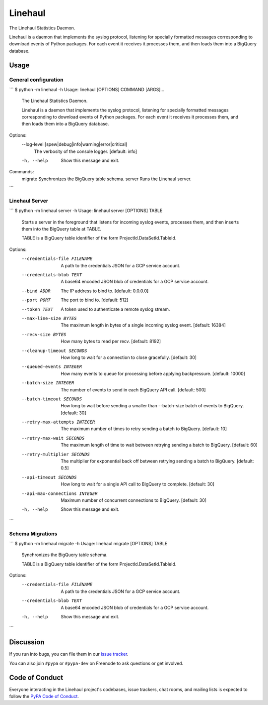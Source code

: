 Linehaul
========

The Linehaul Statistics Daemon.

Linehaul is a daemon that implements the syslog protocol, listening for specially
formatted messages corresponding to download events of Python packages. For each
event it receives it processes them, and then loads them into a BigQuery database.


Usage
-----

General configuration
~~~~~~~~~~~~~~~~~~~~~

```
$ python -m linehaul -h
Usage: linehaul [OPTIONS] COMMAND [ARGS]...

  The Linehaul Statistics Daemon.

  Linehaul is a daemon that implements the syslog protocol, listening for specially
  formatted messages corresponding to download events of Python packages. For each
  event it receives it processes them, and then loads them into a BigQuery database.

Options:
  --log-level [spew|debug|info|warning|error|critical]
                                  The verbosity of the console logger.  [default:
                                  info]
  -h, --help                      Show this message and exit.

Commands:
  migrate  Synchronizes the BigQuery table schema.
  server   Runs the Linehaul server.
```


Linehaul Server
~~~~~~~~~~~~~~~

```
$ python -m linehaul server -h
Usage: linehaul server [OPTIONS] TABLE

  Starts a server in the foreground that listens for incoming syslog events,
  processes them, and then inserts them into the BigQuery table at TABLE.

  TABLE is a BigQuery table identifier of the form ProjectId.DataSetId.TableId.

Options:
  --credentials-file FILENAME    A path to the credentials JSON for a GCP service
                                 account.
  --credentials-blob TEXT        A base64 encoded JSON blob of credentials for a GCP
                                 service account.
  --bind ADDR                    The IP address to bind to.  [default: 0.0.0.0]
  --port PORT                    The port to bind to.  [default: 512]
  --token TEXT                   A token used to authenticate a remote syslog stream.
  --max-line-size BYTES          The maximum length in bytes of a single incoming
                                 syslog event.  [default: 16384]
  --recv-size BYTES              How many bytes to read per recv.  [default: 8192]
  --cleanup-timeout SECONDS      How long to wait for a connection to close
                                 gracefully.  [default: 30]
  --queued-events INTEGER        How many events to queue for processing before
                                 applying backpressure.  [default: 10000]
  --batch-size INTEGER           The number of events to send in each BigQuery API
                                 call.  [default: 500]
  --batch-timeout SECONDS        How long to wait before sending a smaller than
                                 --batch-size batch of events to BigQuery.  [default:
                                 30]
  --retry-max-attempts INTEGER   The maximum number of times to retry sending a batch
                                 to BigQuery.  [default: 10]
  --retry-max-wait SECONDS       The maximum length of time to wait between retrying
                                 sending a batch to BigQuery.  [default: 60]
  --retry-multiplier SECONDS     The multiplier for exponential back off between
                                 retrying sending a batch to BigQuery.  [default: 0.5]
  --api-timeout SECONDS          How long to wait for a single API call to BigQuery to
                                 complete.  [default: 30]
  --api-max-connections INTEGER  Maximum number of concurrent connections to BigQuery.
                                 [default: 30]
  -h, --help                     Show this message and exit.
```


Schema Migrations
~~~~~~~~~~~~~~~~~

```
$ python -m linehaul migrate -h
Usage: linehaul migrate [OPTIONS] TABLE

  Synchronizes the BigQuery table schema.

  TABLE is a BigQuery table identifier of the form ProjectId.DataSetId.TableId.

Options:
  --credentials-file FILENAME  A path to the credentials JSON for a GCP service
                               account.
  --credentials-blob TEXT      A base64 encoded JSON blob of credentials for a GCP
                               service account.
  -h, --help                   Show this message and exit.
```


Discussion
----------

If you run into bugs, you can file them in our `issue tracker`_.

You can also join ``#pypa`` or ``#pypa-dev`` on Freenode to ask questions or
get involved.


.. _`issue tracker`: https://github.com/pypa/linehaul/issues


Code of Conduct
---------------

Everyone interacting in the Linehaul project's codebases, issue trackers, chat
rooms, and mailing lists is expected to follow the `PyPA Code of Conduct`_.

.. _PyPA Code of Conduct: https://www.pypa.io/en/latest/code-of-conduct/
